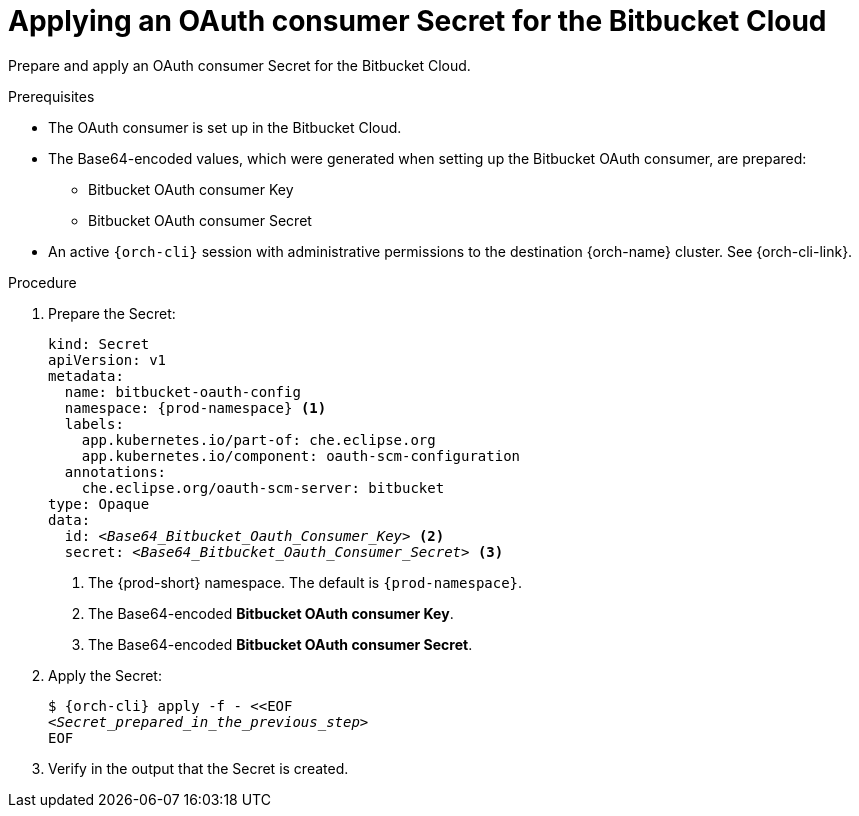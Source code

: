 :_content-type: PROCEDURE
:description: Applying an OAuth consumer Secret for the Bitbucket Cloud
:keywords: bitbucket, bitbucket-cloud, oauth-consumer, bitbucket-consumer, oauth-consumer-secret, bitbucket-client-secret
:navtitle: Applying an OAuth consumer Secret for the Bitbucket Cloud
// :page-aliases:

[id="applying-an-oauth-consumer-secret-for-the-bitbucket-cloud"]
= Applying an OAuth consumer Secret for the Bitbucket Cloud

Prepare and apply an OAuth consumer Secret for the Bitbucket Cloud.

.Prerequisites

* The OAuth consumer is set up in the Bitbucket Cloud.

* The Base64-encoded values, which were generated when setting up the Bitbucket OAuth consumer, are prepared:
** Bitbucket OAuth consumer Key
** Bitbucket OAuth consumer Secret

* An active `{orch-cli}` session with administrative permissions to the destination {orch-name} cluster. See {orch-cli-link}.

.Procedure

. Prepare the Secret:
+
[source,yaml,subs="+quotes,+attributes,+macros"]
----
kind: Secret
apiVersion: v1
metadata:
  name: bitbucket-oauth-config
  namespace: {prod-namespace} <1>
  labels:
    app.kubernetes.io/part-of: che.eclipse.org
    app.kubernetes.io/component: oauth-scm-configuration
  annotations:
    che.eclipse.org/oauth-scm-server: bitbucket
type: Opaque
data:
  id: __<Base64_Bitbucket_Oauth_Consumer_Key>__ <2>
  secret: __<Base64_Bitbucket_Oauth_Consumer_Secret>__ <3>
----
<1> The {prod-short} namespace. The default is `{prod-namespace}`.
<2> The Base64-encoded *Bitbucket OAuth consumer Key*.
<3> The Base64-encoded *Bitbucket OAuth consumer Secret*.

. Apply the Secret:
+
[subs="+quotes,+attributes,+macros"]
----
$ {orch-cli} apply -f - <<EOF
__<Secret_prepared_in_the_previous_step>__
EOF
----

. Verify in the output that the Secret is created.
